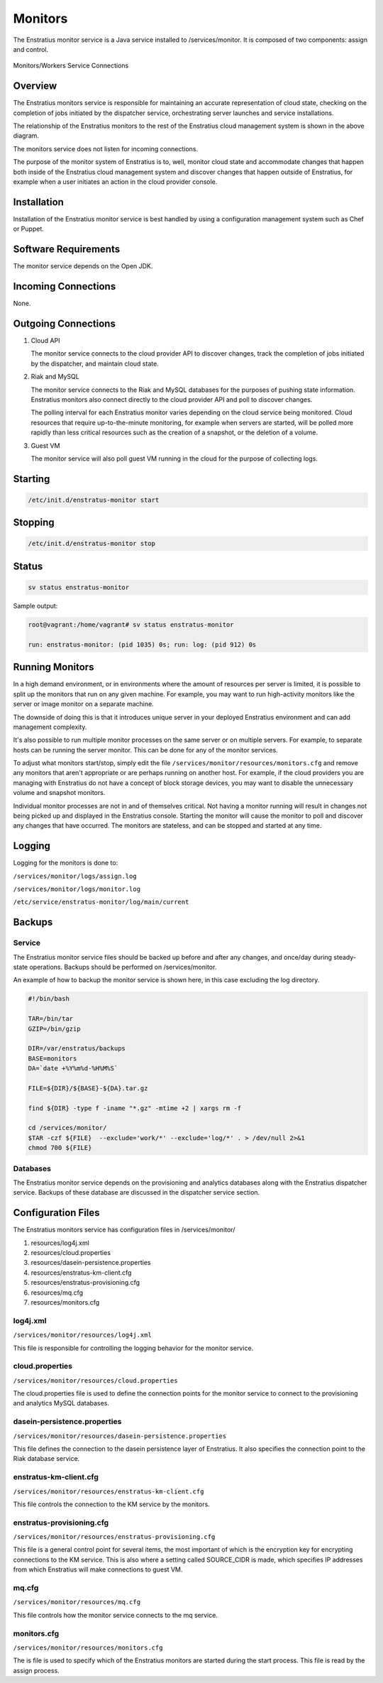 .. _monitors:

Monitors
========

The Enstratius monitor service is a Java service installed to /services/monitor. It is
composed of two components: assign and control.

.. figure:: ./images/monitorWorker.png
   :height: 300 px
   :width: 450 px
   :scale: 70 %
   :alt: Monitors/Workers Service
   :align: center

   Monitors/Workers Service Connections

Overview
--------

The Enstratius monitors service is responsible for maintaining an accurate representation
of cloud state, checking on the completion of jobs initiated by the dispatcher service,
orchestrating server launches and service installations.

The relationship of the Enstratius monitors to the rest of the Enstratius cloud management
system is shown in the above diagram.

The monitors service does not listen for incoming connections.

The purpose of the monitor system of Enstratius is to, well, monitor cloud state and
accommodate changes that happen both inside of the Enstratius cloud management system and
discover changes that happen outside of Enstratius, for example when a user initiates an
action in the cloud provider console.

Installation
------------

Installation of the Enstratius monitor service is best handled by using a configuration
management system such as Chef or Puppet.

Software Requirements
---------------------

The monitor service depends on the Open JDK.

Incoming Connections
--------------------

None.


Outgoing Connections
--------------------

#. Cloud API

   The monitor service connects to the cloud provider API to discover changes, track the
   completion of jobs initiated by the dispatcher, and maintain cloud state.

#. Riak and MySQL

   The monitor service connects to the Riak and MySQL databases for the purposes of pushing
   state information. Enstratius monitors also connect directly to the cloud provider API and
   poll to discover changes. 
   
   The polling interval for each Enstratius monitor varies depending on the cloud service
   being monitored. Cloud resources that require up-to-the-minute monitoring, for example
   when servers are started, will be polled more rapidly than less critical resources such as
   the creation of a snapshot, or the deletion of a volume.

#. Guest VM

   The monitor service will also poll guest VM running in the cloud for the purpose of
   collecting logs.

Starting
--------

.. code-block:: bash

   /etc/init.d/enstratus-monitor start

Stopping
--------

.. code-block:: bash

   /etc/init.d/enstratus-monitor stop

Status
------

.. code-block:: bash

   sv status enstratus-monitor

Sample output:

.. code-block:: bash

   root@vagrant:/home/vagrant# sv status enstratus-monitor
  
   run: enstratus-monitor: (pid 1035) 0s; run: log: (pid 912) 0s

Running Monitors
----------------

In a high demand environment, or in environments where the amount of resources per server
is limited, it is possible to split up the monitors that run on any given machine. For
example, you may want to run high-activity monitors like the server or image monitor on a
separate machine.

The downside of doing this is that it introduces unique server in your deployed Enstratius
environment and can add management complexity.

It's also possible to run multiple monitor processes on the same server or on multiple
servers. For example, to separate hosts can be running the server monitor. This can be
done for any of the monitor services.

To adjust what monitors start/stop, simply edit the file
``/services/monitor/resources/monitors.cfg`` and remove any monitors that aren't
appropriate or are perhaps running on another host. For example, if the cloud providers
you are managing with Enstratius do not have a concept of block storage devices, you may
want to disable the unnecessary volume and snapshot monitors.

Individual monitor processes are not in and of themselves critical. Not having a monitor
running will result in changes not being picked up and displayed in the Enstratius console.
Starting the monitor will cause the monitor to poll and discover any changes that have
occurred. The monitors are stateless, and can be stopped and started at any time.

Logging
-------

Logging for the monitors is done to:

``/services/monitor/logs/assign.log``

``/services/monitor/logs/monitor.log``

``/etc/service/enstratus-monitor/log/main/current``

.. _monitor_backups:

Backups
-------

Service
~~~~~~~

The Enstratius monitor service files should be backed up before and after any changes, and
once/day during steady-state operations. Backups should be performed on
/services/monitor.

An example of how to backup the monitor service is shown here, in this case excluding the
log directory.

.. code-block:: bash

   #!/bin/bash
   
   TAR=/bin/tar
   GZIP=/bin/gzip
   
   DIR=/var/enstratus/backups
   BASE=monitors
   DA=`date +%Y%m%d-%H%M%S`
   
   FILE=${DIR}/${BASE}-${DA}.tar.gz
   
   find ${DIR} -type f -iname "*.gz" -mtime +2 | xargs rm -f
   
   cd /services/monitor/
   $TAR -czf ${FILE}  --exclude='work/*' --exclude='log/*' . > /dev/null 2>&1
   chmod 700 ${FILE}

Databases
~~~~~~~~~

The Enstratius monitor service depends on the provisioning and analytics databases along
with the Enstratius dispatcher service. Backups of these database are discussed in the
dispatcher service section.

Configuration Files
-------------------

The Enstratius monitors service has configuration files in /services/monitor/

#. resources/log4j.xml
#. resources/cloud.properties
#. resources/dasein-persistence.properties
#. resources/enstratus-km-client.cfg
#. resources/enstratus-provisioning.cfg
#. resources/mq.cfg
#. resources/monitors.cfg

log4j.xml
~~~~~~~~~

``/services/monitor/resources/log4j.xml``

This file is responsible for controlling the logging behavior for the monitor service.

cloud.properties
~~~~~~~~~~~~~~~~

``/services/monitor/resources/cloud.properties``

The cloud.properties file is used to define the connection points for the monitor service
to connect to the provisioning and analytics MySQL databases.

dasein-persistence.properties
~~~~~~~~~~~~~~~~~~~~~~~~~~~~~

``/services/monitor/resources/dasein-persistence.properties``

This file defines the connection to the dasein persistence layer of Enstratius. It also
specifies the connection point to the Riak database service.

enstratus-km-client.cfg
~~~~~~~~~~~~~~~~~~~~~~~

``/services/monitor/resources/enstratus-km-client.cfg``

This file controls the connection to the KM service by the monitors. 

enstratus-provisioning.cfg
~~~~~~~~~~~~~~~~~~~~~~~~~~

``/services/monitor/resources/enstratus-provisioning.cfg``

This file is a general control point for several items, the most important of which is the
encryption key for encrypting connections to the KM service. This is also where a setting
called SOURCE_CIDR is made, which specifies IP addresses from which Enstratius will make
connections to guest VM.

mq.cfg
~~~~~~

``/services/monitor/resources/mq.cfg``

This file controls how the monitor service connects to the mq service.

monitors.cfg
~~~~~~~~~~~~

``/services/monitor/resources/monitors.cfg``

The is file is used to specify which of the Enstratius monitors are started during the
start process. This file is read by the assign process.

